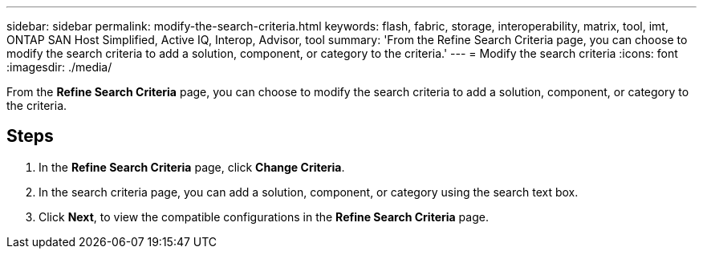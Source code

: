 ---
sidebar: sidebar
permalink: modify-the-search-criteria.html
keywords: flash, fabric, storage, interoperability, matrix, tool, imt, ONTAP SAN Host Simplified, Active IQ, Interop, Advisor, tool
summary:  'From the Refine Search Criteria page, you can choose to modify the search criteria to add a solution, component, or category to the criteria.'
---
= Modify the search criteria
:icons: font
:imagesdir: ./media/

[.lead]
From the *Refine Search Criteria* page, you can choose to modify the search criteria to add a solution, component, or category to the criteria.

== Steps
. In the *Refine Search Criteria* page, click *Change Criteria*.
. In the search criteria page, you can add a solution, component, or category using the search text box.
. Click *Next*, to view the compatible configurations in the *Refine Search Criteria* page.
